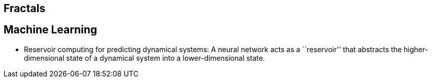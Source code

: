 == Fractals

== Machine Learning

* Reservoir computing for predicting dynamical systems: A neural network acts as a ``reservoir'' that abstracts the higher-dimensional state of a dynamical system into a lower-dimensional state.
